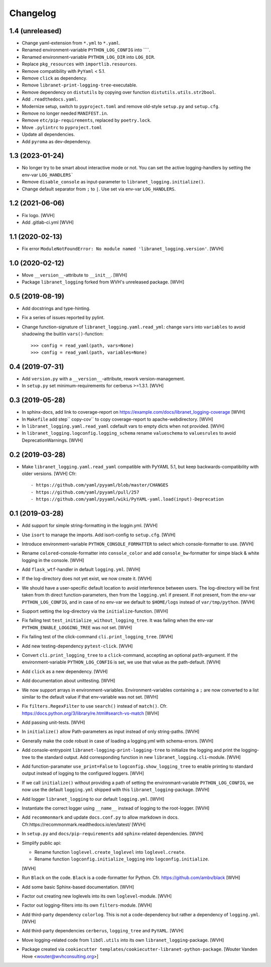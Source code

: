 Changelog
=========

1.4 (unreleased)
----------------

- Change yaml-extension from ``*.yml`` to ``*.yaml``.

- Renamed environment-variable ``PYTHON_LOG_CONFIG`` into ````.

- Renamed environment-variable ``PYTHON_LOG_DIR`` into ``LOG_DIR``.

- Replace ``pkg_resources`` with ``importlib.resources``.

- Remove compatibility with ``PyYaml`` < 5.1.

- Remove ``click`` as dependency.

- Remove ``libranet-print-logging-tree``-executable.

- Remove dependency on ``distutils`` by copying over
  function ``distutils.utils.str2bool``.

- Add ``.readthedocs.yaml``.

- Modernize setup, switch to ``pyproject.toml`` and remove old-style ``setup.py`` and ``setup.cfg``.

- Remove no longer needed ``MANIFEST.in``.

- Remove ``etc/pip-requirements``, replaced by ``poetry.lock``.

- Move ``.pylintrc`` to ``pyproject.toml``

- Update all dependencies.

- Add ``pyroma`` as dev-dependency.


1.3 (2023-01-24)
----------------

- No longer try to be smart about interactive mode or not.
  You can set the active logging-handlers by setting the env-var ``LOG_HANDLERS```

- Remove ``disable_console`` as input-parameter to ``libranet_logging.initialize()``.

- Change default separator from ``;`` to ``|``. Use set via env-var ``LOG_HANDLERS``.


1.2 (2021-06-06)
----------------

- Fix logo. [WVH]

- Add .gitlab-ci.yml [WVH]


1.1 (2020-02-13)
----------------

- Fix error ``ModuleNotFoundError: No module named 'libranet_logging.version'``. [WVH]


1.0 (2020-02-12)
----------------

- Move ``__version__``-attribute to ``__init__``. [WVH]

- Package ``libranet_logging`` forked from WVH's unreleased package. [WVH]


0.5 (2019-08-19)
----------------

- Add docstrings and type-hinting.

- Fix a series of issues reported by pylint.

- Change function-signature of ``libranet_logging.yaml.read_yml``: change ``vars`` into ``variables``
  to avoid shadowing the buitlin ``vars()``-function::

      >>> config = read_yaml(path, vars=None)
      >>> config = read_yaml(path, variables=None)


0.4 (2019-07-31)
----------------
- Add ``version.py`` with a ``__version__``-attribute, rework version-management.

- In ``setup.py`` set minimum-requirements for cerberus >=1.3.1. [WVH]


0.3 (2019-05-28)
----------------

- In sphinx-docs, add link to coverage-report
  on https://example.com/docs/libranet_logging-coverage [WVH]

- In ``Makefile`` add step`` copy-cov`` to copy coverage-report to apache-webdirectory. [WVH]

- In ``libranet_logging.yaml.read_yaml`` cdefault vars to empty dicts when not provided. [WVH]

- In ``libranet_logging.logconfig.logging_schema`` rename ``valueschema`` to ``valuesrules``
  to avoid DeprecationWarnings. [WVH]


0.2 (2019-03-28)
----------------

- Make ``libranet_logging.yaml.read_yaml`` compatible with PyYAML 5.1,
  but keep backwards-compatibility with older versions. [WVH]
  Cfr::

    - https://github.com/yaml/pyyaml/blob/master/CHANGES
    - https://github.com/yaml/pyyaml/pull/257
    - https://github.com/yaml/pyyaml/wiki/PyYAML-yaml.load(input)-Deprecation


0.1 (2019-03-28)
----------------

- Add support for simple string-formatting in the loggin.yml. [WVH]

- Use ``isort`` to manage the imports. Add isort-config to ``setup.cfg``. [WVH]

- Introduce environment-variable ``PYTHON_CONSOLE_FORMATTER`` to select which
  console-formatter to use. [WVH]

- Rename ``colored``-console-formatter into ``console_color`` and add
  ``console_bw``-formatter for simpe black & white logging in the console. [WVH]

- Add ``flask_wtf``-handler in default ``logging.yml``. [WVH]

- If the log-directory does not yet exist, we now create it. [WVH]

- We should have a user-specific default location to avoid interference between users.
  The log-directory will be first taken from th direct function-parameters, then
  from the ``logging.yml`` if present. If not present, from the env-var
  ``PYTHON_LOG_CONFIG``, and in case of no env-var we default to ``$HOME/logs``
  instead of ``var/tmp/python``. [WVH]

- Support setting the log-directory via the ``initialize``-function. [WVH]

- Fix failing test ``test_initialize_without_logging_tree``.
  It was failing when the env-var ``PYTHON_ENABLE_LOGGING_TREE`` was not set. [WVH]

- Fix failing test of the click-command ``cli.print_logging_tree``. [WVH]

- Add new testing-dependency ``pytest-click``. [WVH]

- Convert ``cli.print_logging_tree`` to a ``click``-command, accepting an optional ``path``-argument.
  If the environment-variable ``PYTHON_LOG_CONFIG`` is set, we use that value as the path-default. [WVH]

- Add ``click`` as a new dependency. [WVH]

- Add documentation about unittesting. [WVH]

- We now support arrays in environment-variables. Environment-variables
  containing a ``;`` are now converted to a list similar to the
  default value if that env-variable was not set. [WVH]

- Fix ``filters.RegexFilter`` to use ``search()`` instead of ``match()``.
  Cfr. https://docs.python.org/3/library/re.html#search-vs-match [WVH]

- Add passing unit-tests. [WVH]

- In ``initialize()`` allow Path-parameters as input instead of only string-paths. [WVH]

- Generally make the code robust in case of loading a logging.yml with schema-errors. [WVH]

- Add console-entrypoint ``libranet-logging-print-logging-tree``
  to initialize the logging and print the logging-tree to the standard output.
  Add corresponding function in new ``libranet_logging.cli``-module. [WVH]

- Add function-paramater ``use_print=False`` to ``logconfig.show_logging_tree``
  to enable printing to standard output instead of logging to the configured loggers. [WVH]

- If we call ``initialize()`` without providing a path of setting the environmant-variable ``PYTHON_LOG_CONFIG``,
  we now use the default ``logging.yml`` shipped with this ``libranet_logging``-package. [WVH]

- Add logger ``libranet_logging`` to our default ``logging.yml``. [WVH]

- Instantiate the correct logger using ``__name__`` instead of logging to the root-logger. [WVH]

- Add ``recommonmark`` and update ``docs.conf.py`` to allow markdown in docs.
  Cfr.https://recommonmark.readthedocs.io/en/latest/  [WVH]

- In ``setup.py`` and ``docs/pip-requirements`` add ``sphinx``-related dependencies. [WVH]

- Simplify public api:

  - Rename function ``loglevel.create_loglevel`` into ``loglevel.create``.

  - Rename function ``logconfig.initialize_logging`` into ``logconfig.initialize``.

  [WVH]

- Run ``Black`` on the code. ``Black`` is a code-formatter for Python.
  Cfr. https://github.com/ambv/black [WVH]
- Add some basic Sphinx-based documentation. [WVH]

- Factor out creating new loglevels into its own ``loglevel``-module. [WVH]

- Factor out logging-filters into its own ``filters``-module. [WVH]

- Add third-party dependency ``colorlog``. This is not a code-dependency
  but rather a dependency of ``logging.yml``. [WVH]

- Add third-party dependencies ``cerberus``, ``logging_tree`` and ``PyYAML``. [WVH]

- Move logging-related code from ``libdl.utils`` into its own ``libranet_logging``-package. [WVH]

- Package created via ``cookiecutter templates/cookiecutter-libranet-python-package``.
  [Wouter Vanden Hove <wouter@wvhconsulting.org>]
